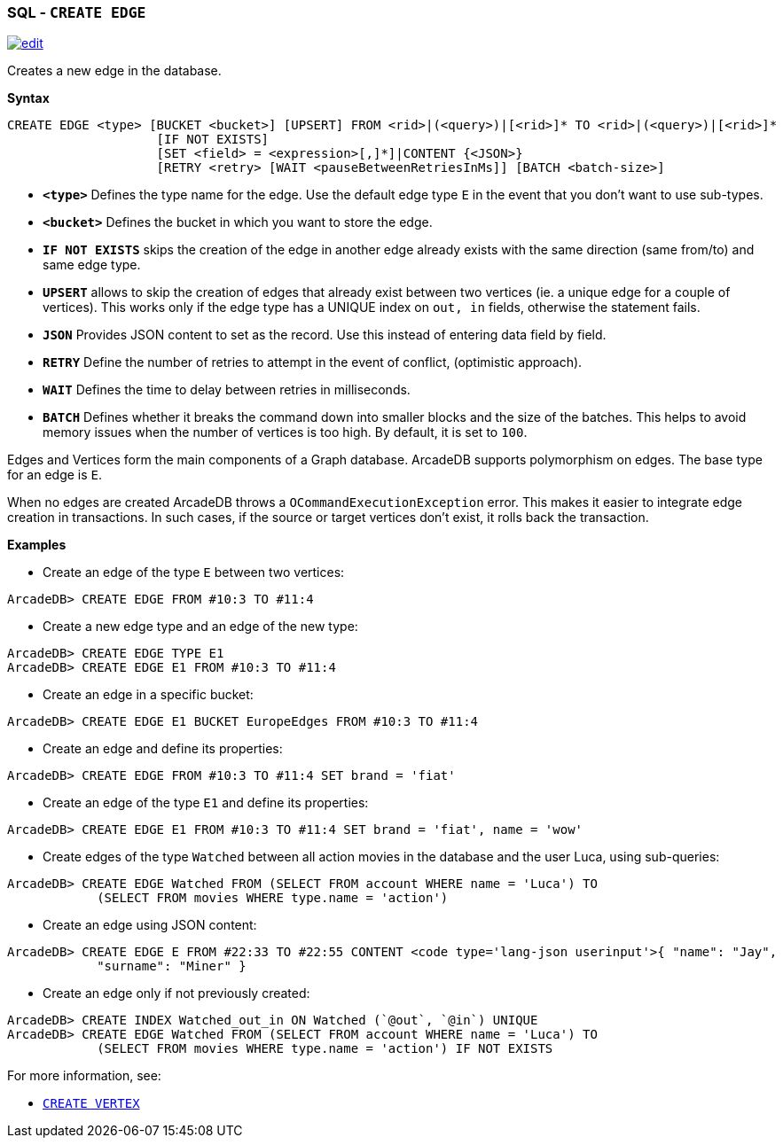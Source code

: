 [discrete]

=== SQL - `CREATE EDGE`

image:../images/edit.png[link="https://github.com/ArcadeData/arcadedb-docs/blob/main/src/main/asciidoc/sql/SQL-Create-Edge.adoc" float=right]

Creates a new edge in the database.

*Syntax*

[source,sql]
----
CREATE EDGE <type> [BUCKET <bucket>] [UPSERT] FROM <rid>|(<query>)|[<rid>]* TO <rid>|(<query>)|[<rid>]*
                    [IF NOT EXISTS]
                    [SET <field> = <expression>[,]*]|CONTENT {<JSON>}
                    [RETRY <retry> [WAIT <pauseBetweenRetriesInMs]] [BATCH <batch-size>]

----

* *`&lt;type&gt;`* Defines the type name for the edge. Use the default edge type `E` in the event that you don't want to use sub-types.
* *`&lt;bucket&gt;`* Defines the bucket in which you want to store the edge.
* *`IF NOT EXISTS`* skips the creation of the edge in another edge already exists with the same direction (same from/to) and same edge type.
* *`UPSERT`* allows to skip the creation of edges that already exist between two vertices (ie. a unique edge for a couple of vertices). This works only if the edge type has a UNIQUE index on `out, in` fields, otherwise the statement fails.
* *`JSON`* Provides JSON content to set as the record. Use this instead of entering data field by field.
* *`RETRY`* Define the number of retries to attempt in the event of conflict, (optimistic approach).
* *`WAIT`* Defines the time to delay between retries in milliseconds.
* *`BATCH`* Defines whether it breaks the command down into smaller blocks and the size of the batches. This helps to avoid memory issues when the number of vertices is too high. By default, it is set to `100`.

Edges and Vertices form the main components of a Graph database. ArcadeDB supports polymorphism on edges. The base type for an edge is `E`. 

When no edges are created ArcadeDB throws a `OCommandExecutionException` error. This makes it easier to integrate edge creation in transactions. In such cases, if the source or target vertices don't exist, it rolls back the transaction. 

*Examples*

* Create an edge of the type `E` between two vertices:

----
ArcadeDB> CREATE EDGE FROM #10:3 TO #11:4
----

* Create a new edge type and an edge of the new type:

----
ArcadeDB> CREATE EDGE TYPE E1
ArcadeDB> CREATE EDGE E1 FROM #10:3 TO #11:4
----

* Create an edge in a specific bucket:

----
ArcadeDB> CREATE EDGE E1 BUCKET EuropeEdges FROM #10:3 TO #11:4
----

* Create an edge and define its properties:

----
ArcadeDB> CREATE EDGE FROM #10:3 TO #11:4 SET brand = 'fiat'
----

* Create an edge of the type `E1` and define its properties:

----
ArcadeDB> CREATE EDGE E1 FROM #10:3 TO #11:4 SET brand = 'fiat', name = 'wow'
----

* Create edges of the type `Watched` between all action movies in the database and the user Luca, using sub-queries:

----
ArcadeDB> CREATE EDGE Watched FROM (SELECT FROM account WHERE name = 'Luca') TO 
            (SELECT FROM movies WHERE type.name = 'action')
----

* Create an edge using JSON content:

----
ArcadeDB> CREATE EDGE E FROM #22:33 TO #22:55 CONTENT <code type='lang-json userinput'>{ "name": "Jay", 
            "surname": "Miner" }
----

* Create an edge only if not previously created:

----
ArcadeDB> CREATE INDEX Watched_out_in ON Watched (`@out`, `@in`) UNIQUE  
ArcadeDB> CREATE EDGE Watched FROM (SELECT FROM account WHERE name = 'Luca') TO 
            (SELECT FROM movies WHERE type.name = 'action') IF NOT EXISTS
----

For more information, see:

* <<SQL-Create-Vertex,`CREATE VERTEX`>>